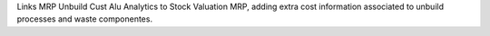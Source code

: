 Links MRP Unbuild Cust Alu Analytics to Stock Valuation MRP,
adding extra cost information associated to unbuild processes
and waste componentes.
